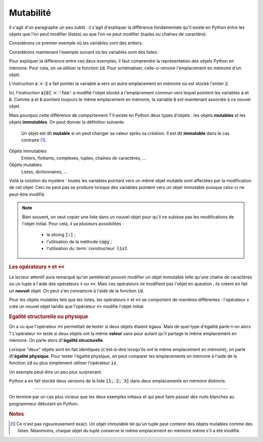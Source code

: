 ==========
Mutabilité
==========

Il s'agit d'un paragraphe un peu subtil : il s'agit d'expliquer la différence fondamentale qu'il existe en Python entre les objets que l'on peut modifier (listes) ou que l'on ne peut modifier (tuples ou chaînes de caractère).


Considérons ce premier exemple où les variables sont des entiers.

.. ipython:: python

    a = 1
    b = a
    a = 2           # on modifie a
    a
    b               # b n'a pas ete modifiée

Considérons maintenant l'exemple suivant où les variables sont des listes.

.. ipython:: python

    a = [1, 2, 3]
    b = a
    a[0] = 'foo'    # on modifie la liste a
    a
    b               # la liste b a aussi ete modifiée !

Pour expliquer la différence entre ces deux exemples, il faut comprendre la représentation des objets Python en mémoire. Pour cela, on va utiliser la fonction :code:`id`. Pour schématiser, celle-ci renvoie l'emplacement en mémoire d'un objet.

.. ipython:: python

    a = 1
    b = a
    id(a), id(b)    # les variables a et b pointent vers le même emplacement en mémoire
    a = 2
    id(a), id(b)    # la variable b pointe toujours vers le même emplacement mais plus la variable a

L'instruction :code:`a = 2` a fait pointer la variable :code:`a` vers un autre emplacement en mémoire où est stocké l'entier :code:`2`.

.. tikz::
    :libs: positioning, arrows

    \node[rectangle,draw,pin={[draw,circle]120:b},pin={[draw,circle]240:a}](before){1};
    \node[rectangle,draw,pin={[draw,circle]60:b}](b after)[right=5cm of before]{1};
    \node[rectangle,draw,pin={[draw,circle]-60:a}](a after)[below=1cm of b after]{2};
    \draw[-fast cap,shorten <=10pt,shorten >=10pt,>=latex, blue!20!white, line width=10pt](before) -- (b after);

.. ipython:: python

    a = [1, 2, 3]
    b = a
    id(a), id(b)    # les variables a et b pointent vers le même emplacement en mémoire
    a[0] = 'foo'
    id(a), id(b)    # les variables a et b pointent toujours vers le même emplacement

Ici, l'instruction :code:`a[0] = 'foo'` a modifié l'objet stocké à l'emplacement commun vers lequel pointent les variables :code:`a` et :code:`b`. Comme :code:`a` et :code:`b` pointent toujours le même emplacement en mémoire, la variable :code:`b` est maintenant associée à ce nouvel objet.

.. tikz::
    :libs: positioning, arrows

    \node[rectangle,draw,pin={[draw,circle]120:b},pin={[draw,circle]240:a}](before){[1, 2, 3]};
    \node[rectangle,draw,pin={[draw,circle]60:b},pin={[draw,circle]-60:a}](after)[right=5cm of before]{['foo', 2, 3]};
    \draw[-fast cap,shorten <=10pt,shorten >=10pt,>=latex, blue!20!white, line width=10pt](before) -- (after);

Mais pourquoi cette différence de comportement ? Il existe en Python deux types d'objets : les objets **mutables** et les objets **immutables**. On peut donner la définition suivante.

    Un objet est dit **mutable** si on peut changer sa valeur après sa création. Il est dit **immutable** dans le cas contraire [#immutable]_.

Objets immutables
    Entiers, flottants, complexes, tuples, chaînes de caractères, ...

Objets mutables
    Listes, dictionnaires, ...

Voilà la solution du mystère : toutes les variables pointant vers un même objet mutable sont affectées par la modification de cet objet. Ceci ne peut pas se produire lorsque des variables pointent vers un objet immutable puisque celui-ci ne peut-être modifié.


.. note::

    Bien souvent, on veut copier une liste dans un nouvel objet pour qu'il ne subisse pas les modifications de l'objet initial. Pour cela, il ya plusieurs possibilités :

        * le slicing :code:`[:]` ;

        * l'utilisation de la méthode :code:`copy` ;

        * l'utilisation du :term:`constructeur` :code:`list`.

    .. ipython:: python

        liste1 = [1, 2, 3]
        liste2 = liste1[:]
        liste3 = liste1.copy()
        liste4 = list(liste1)
        id(liste1), id(liste2), id(liste3), id(liste4)  # les objets sont bien distincts
        liste1[0] = 'toto'
        liste1, liste2, liste3, liste4                  # liste1 a ete modifiée mais pas les autres listes


.. rubric:: Les opérateurs :code:`+` et :code:`+=`

Le lecteur attentif aura remarqué qu'on semblerait pouvoir modifier un objet immutable telle qu'une chaîne de caractères ou un tuple à l'aide des opérateurs :code:`+` ou :code:`+=`. Mais ces opérateurs ne modifient pas l'objet en question ; ils créent en fait un **nouvel** objet. On peut s'en convaincre à l'aide de la fonction :code:`id`.

.. ipython:: python

    t = (1, 2, 3)
    id(t)
    t = t + (4, 5)
    t
    id(t)

.. ipython:: python

    t = (1, 2, 3)
    id(t)
    t += (4, 5)
    t
    id(t)

Pour les objets mutables tels que les listes, les opérateurs :code:`+` et :code:`+=` se comportent de manières différentes : l'opérateur :code:`+` crée un nouvel objet tandis que l'opérateur :code:`+=` modifie l'objet initial.

.. ipython:: python

    liste1 = [1, 2, 3]
    liste2 = liste1
    liste1 = liste1 + [4, 5]
    liste1, liste2          # seule liste1 a ete modifiée
    id(liste1), id(liste2)  # c'est normal : liste1 et liste2 pointent vers des objets distincts

.. ipython:: python

    liste1 = [1, 2, 3]
    liste2 = liste1
    liste1 += [4, 5]
    liste1, liste2          # liste1 et liste2 ont ete modifiées
    id(liste1), id(liste2)  # c'est normal : liste1 et liste2 pointent vers le même objet

.. rubric:: Egalité structurelle ou physique

On a vu que l'opérateur :code:`==` permettait de tester si deux objets étaient égaux. Mais de quel type d'égalité parle-t-on alors ? L'opérateur :code:`==` teste si deux objets ont la même **valeur** sans pour autant qu'il partage le même emplacement en mémoire. On parle alors d\\'**égalité structurelle**.

Lorsque "deux" objets sont en fait identiques (c'est-à-dire lorsqu'ils ont le même emplacement en mémoire), on parle d\\'**égalité physique**. Pour tester l'égalité physique, on peut comparer les emplacements en mémoire à l'aide de la fonction :code:`id` ou plus simplement utiliser l'opérateur :code:`is`.

.. ipython:: python

    liste1 = [1, 2, 3]
    liste2 = liste1
    liste3 = liste1[:]
    liste1, liste2, liste3
    id(liste1), id(liste2), id(liste3)
    liste2 == liste1, liste3 == liste1
    liste2 is liste1, liste3 is liste1

Un exemple peut-être un peu plus surprenant.

.. ipython:: python

    [1, 2, 3] == [1, 2, 3]
    [1, 2, 3] is [1, 2, 3]

Python a en fait stocké deux versions de la liste :code:`[1, 2, 3]` dans deux emplacements en mémoire distincts.

-------

On termine par un cas plus vicieux que les deux exemples initiaux et qui peut faire passer des nuits blanches au programmeur débutant en Python.

.. ipython:: python

    a = [[0] * 3] * 4
    a
    a[0][0] = 1     # on pense n'avoir modifié qu'un élément de la liste de listes a
    a               # en fait non...


.. rubric:: Notes

.. [#immutable] Ce n'est pas rigoureusement exact. Un objet immutable tel qu'un tuple peut contenir des objets mutables comme des listes. Néanmoins, chaque objet du tuple conserve le même emplacement en mémoire même s'il a été modifié.

    .. ipython:: python

        a = ([1, 2, 3], 'toto', 'tata')
        b = a
        a[0][1] = 1000
        a
        b                   # b a egalement ete modifié
        id(a[0]), id(b[0])  # le premier élément du tuple est toujours le même
